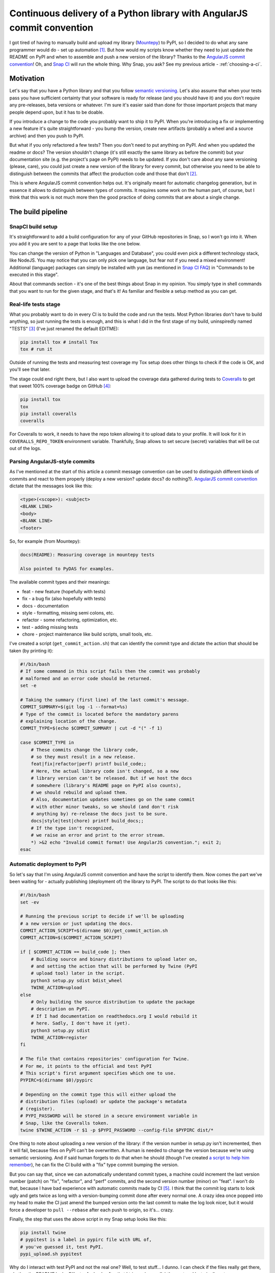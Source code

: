Continuous delivery of a Python library with AngularJS commit convention
========================================================================

.. post:: 2016-10-10
   :author: Michal Bultrowicz
   :tags: Python

I got tired of having to manually build and upload my library (`Mountepy`_) to PyPI,
so I decided to do what any sane programmer would do - set up automation [#1]_.
But how would my scripts know whether they need to just update the README on PyPI and when to
assemble and push a new version of the library?
Thanks to the `AngularJS commit convention`_!
Oh, and `Snap CI`_ will run the whole thing.
Why Snap, you ask? See my previous article - :ref:`choosing-a-ci`.

Motivation
----------

Let's say that you have a Python library and that you follow `semantic versioning`_.
Let's also assume that when your tests pass you have sufficient certainty that your software is
ready for release (and you should have it) and you don't require any pre-releases,
beta versions or whatever.
I'm sure it's easier said than done for those important projects that many people depend upon,
but it has to be doable.

If you introduce a change to the code you probably want to ship it to PyPI.
When you're introducing a fix or implementing a new feature it's quite straightforward - you bump
the version, create new artifacts (probably a wheel and a source archive) and then you push to PyPI.

But what if you only refactored a few tests? Then you don't need to put anything on PyPI.
And when you updated the readme or docs? The version shouldn't change
(it's still exactly the same library as before the commit) but your documentation site
(e.g. the project's page on PyPI) needs to be updated.
If you don't care about any sane versioning (please, care), you could just create a new version
of the library for every commit, but otherwise you need to be able to distinguish
between the commits that affect the production code and those that don't [#2]_. 

This is where AngularJS commit convention helps out.
It's originally meant for automatic changelog generation, but in essence it allows to distinguish
between types of commits.
It requires some work on the human part, of course, but I think that this work is not much more
then the good practice of doing commits that are about a single change.


The build pipeline
------------------

SnapCI build setup
^^^^^^^^^^^^^^^^^^

It's straightforward to add a build configuration for any of your GitHub repositories in Snap,
so I won't go into it.
When you add it you are sent to a page that looks like the one below.

.. image:: /_static/cd-with-angularjs-commits/bare_build_config.png

You can change the version of Python in "Languages and Database", you could even pick a different
technology stack, like NodeJS.
You may notice that you can only pick one language, but fear not if you need a mixed environment!
Additional (language) packages can simply be installed with ``yum``
(as mentioned in `Snap CI FAQ`_) in "Commands to be executed in this stage".

About that commands section - it's one of the best things about Snap in my opinion.
You simply type in shell commands that you want to run for the given stage, and that's it!
As familiar and flexible a setup method as you can get.

Real-life tests stage
^^^^^^^^^^^^^^^^^^^^^

What you probably want to do in every CI is to build the code and run the tests.
Most Python libraries don't have to build anything, so just running the tests is enough,
and this is what I did in the first stage of my build, uninspiredly named "TESTS" [#3]_
(I've just renamed the default EDITME):

.. code-block:: bash

    pip install tox # install Tox
    tox # run it

Outside of running the tests and measuring test coverage my Tox setup does other things to check if
the code is OK, and you'll see that later.

The stage could end right there, but I also want to upload the coverage data gathered during
tests to `Coveralls`_ to get that sweet 100% coverage badge on GitHub [#4]_:

.. code-block:: bash

    pip install tox
    tox
    pip install coveralls
    coveralls

For Coveralls to work, it needs to have the repo token allowing it to upload data to your profile.
It will look for it in ``COVERALLS_REPO_TOKEN`` environment variable.
Thankfully, Snap allows to set secure (secret) variables that will be cut out of the logs.

.. image:: /_static/cd-with-angularjs-commits/secure_variable.png

Parsing AngularJS-style commits
^^^^^^^^^^^^^^^^^^^^^^^^^^^^^^^

As I've mentioned at the start of this article a commit message convention can be used
to distinguish different kinds of commits and react to them properly
(deploy a new version? update docs? do nothing?).
`AngularJS commit convention`_ dictate that the messages look like this:

.. code-block:: bash

    <type>(<scope>): <subject>
    <BLANK LINE>
    <body>
    <BLANK LINE>
    <footer>

So, for example (from Mountepy):

.. code-block:: bash

    docs(README): Measuring coverage in mountepy tests

    Also pointed to PyDAS for examples.

The available commit types and their meanings:

* feat - new feature (hopefully with tests)
* fix - a bug fix (also hopefully with tests)
* docs - documentation
* style - formatting, missing semi colons, etc.
* refactor - some refactoring, optimization, etc.
* test - adding missing tests
* chore - project maintenance like build scripts, small tools, etc.

I've created a script (``get_commit_action.sh``) that can identify the commit type and dictate
the action that should be taken (by printing it):

.. code-block:: bash

    #!/bin/bash
    # If some command in this script fails then the commit was probably
    # malformed and an error code should be returned.
    set -e

    # Taking the summary (first line) of the last commit's message.
    COMMIT_SUMMARY=$(git log -1 --format=%s)
    # Type of the commit is located before the mandatory parens
    # explaining location of the change.
    COMMIT_TYPE=$(echo $COMMIT_SUMMARY | cut -d "(" -f 1)

    case $COMMIT_TYPE in
        # These commits change the library code,
        # so they must result in a new release.
        feat|fix|refactor|perf) printf build_code;;
        # Here, the actual library code isn't changed, so a new
        # library version can't be released. But if we host the docs
        # somewhere (library's README page on PyPI also counts),
        # we should rebuild and upload them.
        # Also, documentation updates sometimes go on the same commit
        # with other minor tweaks, so we should (and don't risk
        # anything by) re-release the docs just to be sure.
        docs|style|test|chore) printf build_docs;;
        # If the type isn't recognized,
        # we raise an error and print to the error stream.
        *) >&2 echo "Invalid commit format! Use AngularJS convention."; exit 2;
    esac

Automatic deployment to PyPI
^^^^^^^^^^^^^^^^^^^^^^^^^^^^

So let's say that I'm using AngularJS commit convention and have the script to identify them.
Now comes the part we've been waiting for - actually publishing (deployment of) the library to PyPI.
The script to do that looks like this:

.. code-block:: bash

    #!/bin/bash
    set -ev

    # Running the previous script to decide if we'll be uploading
    # a new version or just updating the docs.
    COMMIT_ACTION_SCRIPT=$(dirname $0)/get_commit_action.sh
    COMMIT_ACTION=$($COMMIT_ACTION_SCRIPT)

    if [ $COMMIT_ACTION == build_code ]; then
        # Building source and binary distributions to upload later on,
        # and setting the action that will be performed by Twine (PyPI
        # upload tool) later in the script.
        python3 setup.py sdist bdist_wheel
        TWINE_ACTION=upload
    else
        # Only building the source distribution to update the package
        # description on PyPI.
        # If I had documentation on readthedocs.org I would rebuild it
        # here. Sadly, I don't have it (yet).
        python3 setup.py sdist
        TWINE_ACTION=register
    fi

    # The file that contains repositories' configuration for Twine.
    # For me, it points to the official and test PyPI
    # This script's first argument specifies which one to use.
    PYPIRC=$(dirname $0)/pypirc

    # Depending on the commit type this will either upload the
    # distribution files (upload) or update the package's metadata
    # (register).
    # PYPI_PASSWORD will be stored in a secure environment variable in
    # Snap, like the Coveralls token.
    twine $TWINE_ACTION -r $1 -p $PYPI_PASSWORD --config-file $PYPIRC dist/*
       
One thing to note about uploading a new version of the library:
if the version number in setup.py isn't incremented, then it will fail,
because files on PyPI can't be overwritten.
A human is needed to change the version because we're using semantic versioning.
And if said human forgets to do that when he should
(though I've created `a script to help him remember`_),
he can fix the CI build with a "fix" type commit bumping the version.

But you can say that, since we can automatically understand commit types, a machine
could increment the last version number (patch) on "fix", "refactor", and "perf"
commits, and the second version number (minor) on "feat".
I won't do that, because I have bad experience with automatic commits made by CI [#5]_.
I think that the commit log starts to look ugly and gets twice as long with
a version-bumping commit done after every normal one.
A crazy idea once popped into my head to make the CI just amend the bumped
version onto the last commit to make the log look nicer, but it would force a developer
to ``pull --rebase`` after each push to origin, so it's... crazy.

Finally, the step that uses the above script in my Snap setup looks like this:

.. code-block:: bash

    pip install twine
    # pypitest is a label in pypirc file with URL of,
    # you've guessed it, test PyPI.
    pypi_upload.sh pypitest

Why do I interact with test PyPI and not the real one?
Well, to test stuff... I dunno.
I can check if the files really get there, whether the README looks OK, etc.
And only after that I trigger (manually) the next and last pipeline step:

.. code-block:: bash

    pip install twine
    # This time uploading/registering with the real PyPI.
    # I've also got a different $PYPI_PASSWORD, an approach I recommend.
    # You can store the passwords in KeePass, or something.
    pypi_upload.sh pypi

Triggering a pipeline step manually can also come in handy when your code needs to go through
some out-of-band (out-of-Snap) checks, like Windows tests on AppVeyor or some legal mumbo-jumbo
before you can release the next iteration.

A bit of a warning - if you rerun the step or the whole build that successfully uploaded some
artifacts, then it'll fail, due to file collision on PyPI.
I don't see any real need to rerun them, though.

When introducing all of this to Mountepy I've put the CI scripts in `another repository`_
at attached them as a `Git submodule`_ to be able to reuse them in other projects
and develop them independently.

Trunk-based development
-----------------------

You could have spotted a potential problem in my commit identification scripts:
they only look at the last commit.
But it's normal to push more than one commit at once when you finish a bigger feature, right?
Well, not according to `trunk-based development`_, an approach suggested when
trying to do continuous delivery or deployment.

I do recommend following the link, but if you don't want to, the gist of trunk-based development
is cutting the work up in self-contained commits and constantly synchronizing with master.
The commit doesn't need to provide a full fix or a feature, but it can be a step towards
doing those. The important thing is that the commit doesn't break anything and improves something.
It could be a small refactor of one class on the road for implementing something.

I do think that this is the right way and it so happens that it's also convenient for my automation.

But isn't it too easy to break stuff when pumping everything into master?
Especially if there are many contributors involved [#6]_?
Well, not if you have good tests (and do other things mentioned in the Thought Works article).

In addition to running tests, `my Tox config`_ checks if the last commit is well formed
and if the library's version was bumped when it should be.
With that, running Tox after creating a commit and before push should ensure [#7]_ that we didn't
break anything and that a new version will be released if it's needed.
Of course, a human can even forget to run Tox before pushing...
Well, git hooks or a development process requiring creating pull requests
(Snap can run pipelines on them) can help with that.

Conclusions
-----------

I hope that you'll find something inspiring in this article.

For me, continuous delivery (and deployment, where applicable) seems to be the way to go
for software development on projects of every size.
It allows to focus more on creative work (writing code) and less on things that are quite joyless
(packaging, deploying, synchronizing releases, resolving merge conflicts, etc.).
I should probably get around to reading the `continuous delivery book`_...

Feel free to leave a comment if you see some issues with my setup or have improvements in mind.

Oh, and you can see my pipeline at https://snap-ci.com/butla/mountepy/branch/master


.. rubric:: Footnotes

.. [#] If you want to get fancy you can also call this automation a `continuous delivery`_ pipeline.
.. [#] At least that's the granularity that worked for me, you can go more in depth if you want.
.. [#] I've also changed Python to 3.4 from the default 2.7.
.. [#] I could put Coveralls invocation in another stage, but then I would need to pass ``.coverage`` file as an artifact, because different stages are not guaranteed to run in the same environment (virtual machine).
.. [#] I'm mainly looking at you, ``mvn release``...
.. [#] To be fair, this is not the case with my current projects. But I think that with more effort put into good, isolated testing (I created Mountepy for that) it would solve a lot of my last corporate project's development problems. 
.. [#] We can never be 100% sure. If the project we're working on is part of something bigger then some end-to-end tests need to run later on the whole system, but even they can't give 100%.

.. _a script to help him remember: https://github.com/butla/ci-helpers/blob/07edd5fd1d47234de64662020fc4957ed2e9632c/check_version_changed_accordingly.sh
.. _another repository: https://github.com/butla/ci-helpers
.. _AngularJS commit convention: https://docs.google.com/document/d/1QrDFcIiPjSLDn3EL15IJygNPiHORgU1_OOAqWjiDU5Y/edit
.. _continuous delivery: https://www.thoughtworks.com/continuous-delivery
.. _continuous delivery book: http://amzn.to/1QBJM7k
.. _Coveralls: https://coveralls.io
.. _Git submodule: https://git-scm.com/book/en/v2/Git-Tools-Submodules 
.. _Mountepy: https://pypi.org/project/mountepy/
.. _my Tox config: https://github.com/butla/mountepy/blob/b67391bc860bd3c7c96c693ec96d2f386e11cf29/tox.ini
.. _semantic versioning: http://semver.org/
.. _Snap CI: https://snap-ci.com/
.. _Snap CI FAQ: https://docs.snap-ci.com/faq/
.. _trunk-based development: https://www.thoughtworks.com/insights/blog/enabling-trunk-based-development-deployment-pipelines
